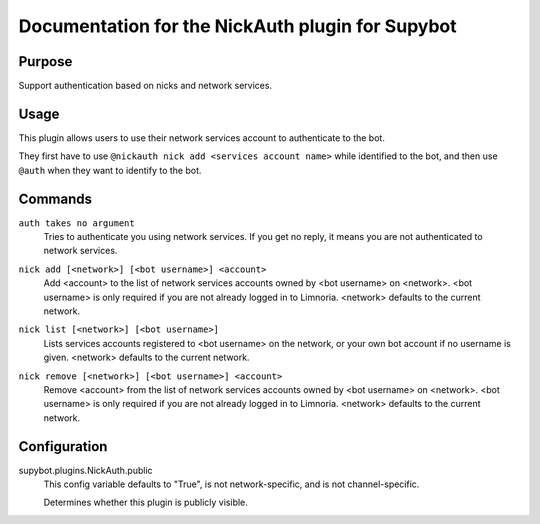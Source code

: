 .. _plugin-NickAuth:

Documentation for the NickAuth plugin for Supybot
=================================================

Purpose
-------

Support authentication based on nicks and network services.

Usage
-----

This plugin allows users to use their network services account to
authenticate to the bot.

They first have to use ``@nickauth nick add <services account name>`` while
identified to the bot, and then use ``@auth`` when they want to
identify to the bot.

.. _commands-NickAuth:

Commands
--------

.. _command-nickauth-auth:

``auth takes no argument``
  Tries to authenticate you using network services. If you get no reply, it means you are not authenticated to network services.

.. _command-nickauth-nick.add:

``nick add [<network>] [<bot username>] <account>``
  Add <account> to the list of network services accounts owned by <bot username> on <network>. <bot username> is only required if you are not already logged in to Limnoria. <network> defaults to the current network.

.. _command-nickauth-nick.list:

``nick list [<network>] [<bot username>]``
  Lists services accounts registered to <bot username> on the network, or your own bot account if no username is given. <network> defaults to the current network.

.. _command-nickauth-nick.remove:

``nick remove [<network>] [<bot username>] <account>``
  Remove <account> from the list of network services accounts owned by <bot username> on <network>. <bot username> is only required if you are not already logged in to Limnoria. <network> defaults to the current network.

.. _conf-NickAuth:

Configuration
-------------

.. _conf-supybot.plugins.NickAuth.public:


supybot.plugins.NickAuth.public
  This config variable defaults to "True", is not network-specific, and is not channel-specific.

  Determines whether this plugin is publicly visible.

